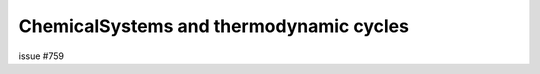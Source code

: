 .. userguide_chemical_systems::

ChemicalSystems and thermodynamic cycles
========================================

issue #759
